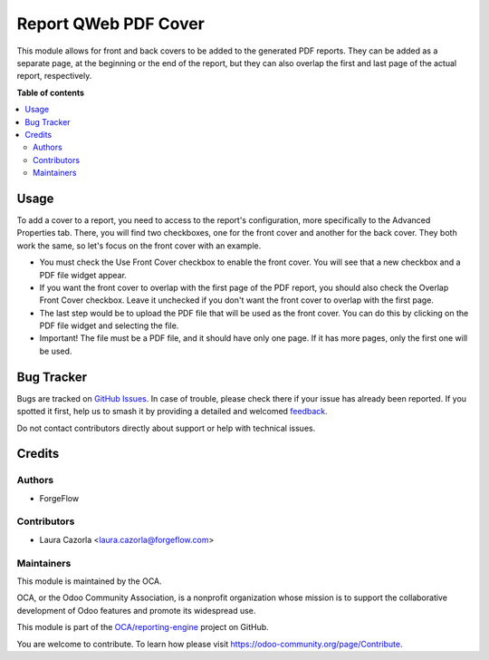 =====================
Report QWeb PDF Cover
=====================

.. 
   !!!!!!!!!!!!!!!!!!!!!!!!!!!!!!!!!!!!!!!!!!!!!!!!!!!!
   !! This file is generated by oca-gen-addon-readme !!
   !! changes will be overwritten.                   !!
   !!!!!!!!!!!!!!!!!!!!!!!!!!!!!!!!!!!!!!!!!!!!!!!!!!!!
   !! source digest: sha256:a8281cb16bf42a1a55f7a1e0ee12c955d423b27fb9ded1f215f7033e67721644
   !!!!!!!!!!!!!!!!!!!!!!!!!!!!!!!!!!!!!!!!!!!!!!!!!!!!

.. |badge1| image:: https://img.shields.io/badge/maturity-Beta-yellow.png
    :target: https://odoo-community.org/page/development-status
    :alt: Beta
.. |badge2| image:: https://img.shields.io/badge/licence-AGPL--3-blue.png
    :target: http://www.gnu.org/licenses/agpl-3.0-standalone.html
    :alt: License: AGPL-3
.. |badge3| image:: https://img.shields.io/badge/github-OCA%2Freporting--engine-lightgray.png?logo=github
    :target: https://github.com/OCA/reporting-engine/tree/18.0/report_qweb_pdf_cover
    :alt: OCA/reporting-engine
.. |badge4| image:: https://img.shields.io/badge/weblate-Translate%20me-F47D42.png
    :target: https://translation.odoo-community.org/projects/reporting-engine-18-0/reporting-engine-18-0-report_qweb_pdf_cover
    :alt: Translate me on Weblate
.. |badge5| image:: https://img.shields.io/badge/runboat-Try%20me-875A7B.png
    :target: https://runboat.odoo-community.org/builds?repo=OCA/reporting-engine&target_branch=18.0
    :alt: Try me on Runboat

|badge1| |badge2| |badge3| |badge4| |badge5|

This module allows for front and back covers to be added to the
generated PDF reports. They can be added as a separate page, at the
beginning or the end of the report, but they can also overlap the first
and last page of the actual report, respectively.

**Table of contents**

.. contents::
   :local:

Usage
=====

To add a cover to a report, you need to access to the report's
configuration, more specifically to the Advanced Properties tab. There,
you will find two checkboxes, one for the front cover and another for
the back cover. They both work the same, so let's focus on the front
cover with an example.

- You must check the Use Front Cover checkbox to enable the front cover.
  You will see that a new checkbox and a PDF file widget appear.
- If you want the front cover to overlap with the first page of the PDF
  report, you should also check the Overlap Front Cover checkbox. Leave
  it unchecked if you don't want the front cover to overlap with the
  first page.
- The last step would be to upload the PDF file that will be used as the
  front cover. You can do this by clicking on the PDF file widget and
  selecting the file.
- Important! The file must be a PDF file, and it should have only one
  page. If it has more pages, only the first one will be used.

Bug Tracker
===========

Bugs are tracked on `GitHub Issues <https://github.com/OCA/reporting-engine/issues>`_.
In case of trouble, please check there if your issue has already been reported.
If you spotted it first, help us to smash it by providing a detailed and welcomed
`feedback <https://github.com/OCA/reporting-engine/issues/new?body=module:%20report_qweb_pdf_cover%0Aversion:%2018.0%0A%0A**Steps%20to%20reproduce**%0A-%20...%0A%0A**Current%20behavior**%0A%0A**Expected%20behavior**>`_.

Do not contact contributors directly about support or help with technical issues.

Credits
=======

Authors
-------

* ForgeFlow

Contributors
------------

- Laura Cazorla <laura.cazorla@forgeflow.com>

Maintainers
-----------

This module is maintained by the OCA.

.. image:: https://odoo-community.org/logo.png
   :alt: Odoo Community Association
   :target: https://odoo-community.org

OCA, or the Odoo Community Association, is a nonprofit organization whose
mission is to support the collaborative development of Odoo features and
promote its widespread use.

This module is part of the `OCA/reporting-engine <https://github.com/OCA/reporting-engine/tree/18.0/report_qweb_pdf_cover>`_ project on GitHub.

You are welcome to contribute. To learn how please visit https://odoo-community.org/page/Contribute.
